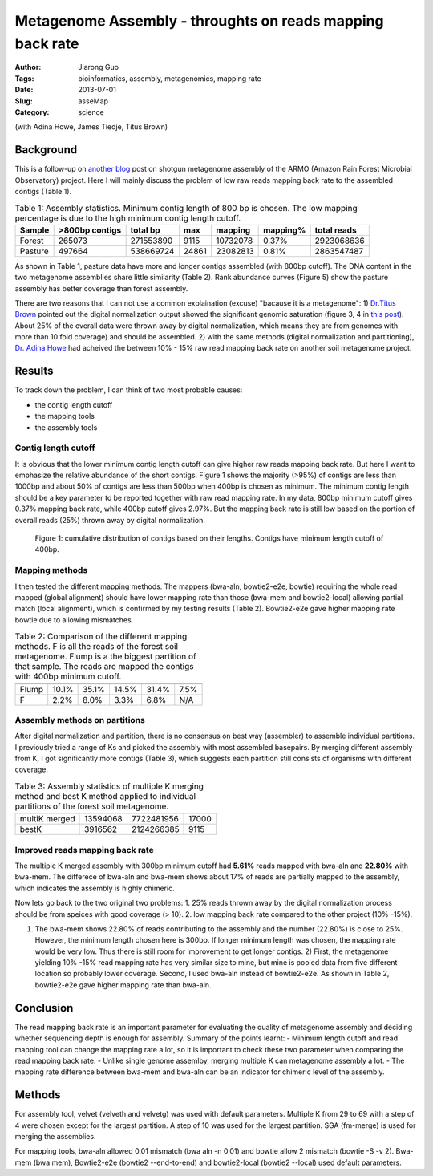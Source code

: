 ##########################################################
Metagenome Assembly - throughts on reads mapping back rate
##########################################################

:Author: Jiarong Guo
:Tags: bioinformatics, assembly, metagenomics, mapping rate
:Date: 2013-07-01
:Slug: asseMap
:Category: science

(with Adina Howe, James Tiedje, Titus Brown)

Background
==========
This is a follow-up on `another blog <http://jiarong.github.io/blog/asseSum.html>`__ post on shotgun metagenome assembly of the ARMO (Amazon Rain Forest Microbial Observatory) project. Here I will mainly discuss the problem of low raw reads mapping back rate to the assembled contigs (Table 1).

.. table:: Table 1: Assembly statistics. Minimum contig length of 800 bp is chosen. The low mapping percentage is due to the high minimum contig length cutoff.  
  

   =======  ==============  =========  =====  ========  =========  ===========
   Sample   >800bp contigs  total bp   max    mapping   mapping\%  total reads
   =======  ==============  =========  =====  ========  =========  ===========
   Forest          265073   271553890  9115   10732078  0.37\%      2923068636
   Pasture         497664   538669724  24861  23082813  0.81\%      2863547487
   =======  ==============  =========  =====  ========  =========  ===========

As shown in Table 1, pasture data have more and longer contigs assembled (with 800bp cutoff). The DNA content in the two metagenome assemblies share little similarity (Table 2). Rank abundance curves (Figure 5) show the pasture assembly has better coverage than forest assembly.

There are two reasons that I can not use a common explaination (excuse) "bacause it is a metagenome": 1) `Dr.Titus Brown <http://ivory.idyll.org/blog/>`__ pointed out the digital normalization output showed the significant genomic saturation (figure 3, 4 in `this post <http://jiarong.github.io/blog/asseSum.html>`__). About 25% of the overall data were thrown away by digital normalization, which means they are from genomes with more than 10 fold coverage) and should be assembled. 2) with the same methods (digital normalization and partitioning), `Dr. Adina Howe <http://adina.github.io/>`__ had acheived the between 10% - 15% raw read mapping back rate on another soil metagenome project.

Results
===================

To track down the problem, I can think of two most probable causes:

- the contig length cutoff
- the mapping tools
- the assembly tools

Contig length cutoff
--------------------
It is obvious that the lower minimum contig length cutoff can give higher raw reads mapping back rate. But here I want to emphasize the relative abundance of the short contigs. Figure 1 shows the majority (>95%) of contigs are less than 1000bp and about 50% of contigs are less than 500bp when 400bp is chosen as minimum. The minimum contig length should be a key parameter to be reported together with raw read mapping rate.
In my data, 800bp minimum cutoff gives 0.37% mapping back rate, while 400bp cutoff gives 2.97%. But the mapping back rate is still low based on the portion of overall reads (25%) thrown away by digital normalization.

.. figure:: |filename|/images/F.contigs.400bp.fasta.lenDist.png
   :width: 80%

   Figure 1: cumulative distribution of contigs based on their lengths. Contigs have minimum length cutoff of 400bp.

Mapping methods
---------------
I then tested the different mapping methods. The mappers (bwa-aln, bowtie2-e2e, bowtie) requiring the whole read mapped (global alignment) should have lower mapping rate than those (bwa-mem and bowtie2-local) allowing partial match (local alignment), which is confirmed by my testing results (Table 2). Bowtie2-e2e gave higher mapping rate bowtie due to allowing mismatches.

.. Table:: Table 2: Comparison of the different mapping methods. F is all the reads of the forest soil metagenome. Flump is a the biggest partition of that sample. The reads are mapped the contigs with 400bp minimum cutoff.

    =====  =======  =======  ===========  =============  ======
           bwa-aln  bwa-mem  bowtie2-e2e  bowtie2-local  bowtie
    =====  =======  =======  ===========  =============  ======
    Flump    10.1%    35.1%        14.5%          31.4%    7.5%
    F         2.2%     8.0%         3.3%           6.8%     N/A
    =====  =======  =======  ===========  =============  ======

Assembly methods on partitions
------------------------------
After digital normalization and partition, there is no consensus on best way (assembler) to assemble individual partitions. I previously tried a range of Ks and picked the assembly with most assembled basepairs. By merging different assembly from K, I got significantly more contigs (Table 3), which suggests each partition still consists of organisms with different coverage.

.. Table:: Table 3: Assembly statistics of multiple K merging method and best K method applied to individual partitions of the forest soil metagenome.

    =============  ==============  ==========  =====
                   >400bp contigs  total bp    max
    =============  ==============  ==========  =====
    multiK merged        13594068  7722481956  17000
    bestK                 3916562  2124266385   9115
    =============  ==============  ==========  =====

Improved reads mapping back rate
--------------------------------
The multiple K merged assembly with 300bp minimum cutoff had **5.61%** reads mapped with bwa-aln and **22.80%** with bwa-mem. The differece of bwa-aln and bwa-mem shows about 17% of reads are partially mapped to the assembly, which indicates the assembly is highly chimeric.

Now lets go back to the two original two problems:
1. 25% reads thrown away by the digital normalization process should be from speices with good coverage (> 10).  
2. low mapping back rate compared to the other project (10% -15%).

1) The bwa-mem shows 22.80% of reads contributing to the assembly and the number (22.80%) is close to 25%. However, the minimum length chosen here is 300bp. If longer minimum length was chosen, the mapping rate would be very low. Thus there is still room for improvement to get longer contigs. 2) First, the metagenome yielding 10% -15% read mapping rate has very similar size to mine, but mine is pooled data from five different location so probably lower coverage. Second, I used bwa-aln instead of bowtie2-e2e. As shown in Table 2, bowtie2-e2e gave higher mapping rate than bwa-aln.

Conclusion
==========

The read mapping back rate is an important parameter for evaluating the quality of metagenome assembly and deciding whether sequencing depth is enough for assembly. Summary of the points learnt:
- Minimum length cutoff and read mapping tool can change the mapping rate a lot, so it is important to check these two parameter when comparing the read mapping back rate. 
- Unlike single genome assemlby, merging multiple K can metagenome assembly a lot.
- The mapping rate difference between bwa-mem and bwa-aln can be an indicator for chimeric level of the assembly.


Methods
=======

For assembly tool, velvet (velveth and velvetg) was used with default parameters. Multiple K from 29 to 69 with a step of 4 were chosen except for the largest partition. A step of 10 was used for the largest partition. SGA (fm-merge) is used for merging the assemblies.

For mapping tools, bwa-aln allowed 0.01 mismatch (bwa aln -n 0.01) and bowtie allow 2 mismatch (bowtie -S -v 2). Bwa-mem (bwa mem), Bowtie2-e2e (bowtie2 --end-to-end) and bowtie2-local (bowtie2 --local) used default parameters.


